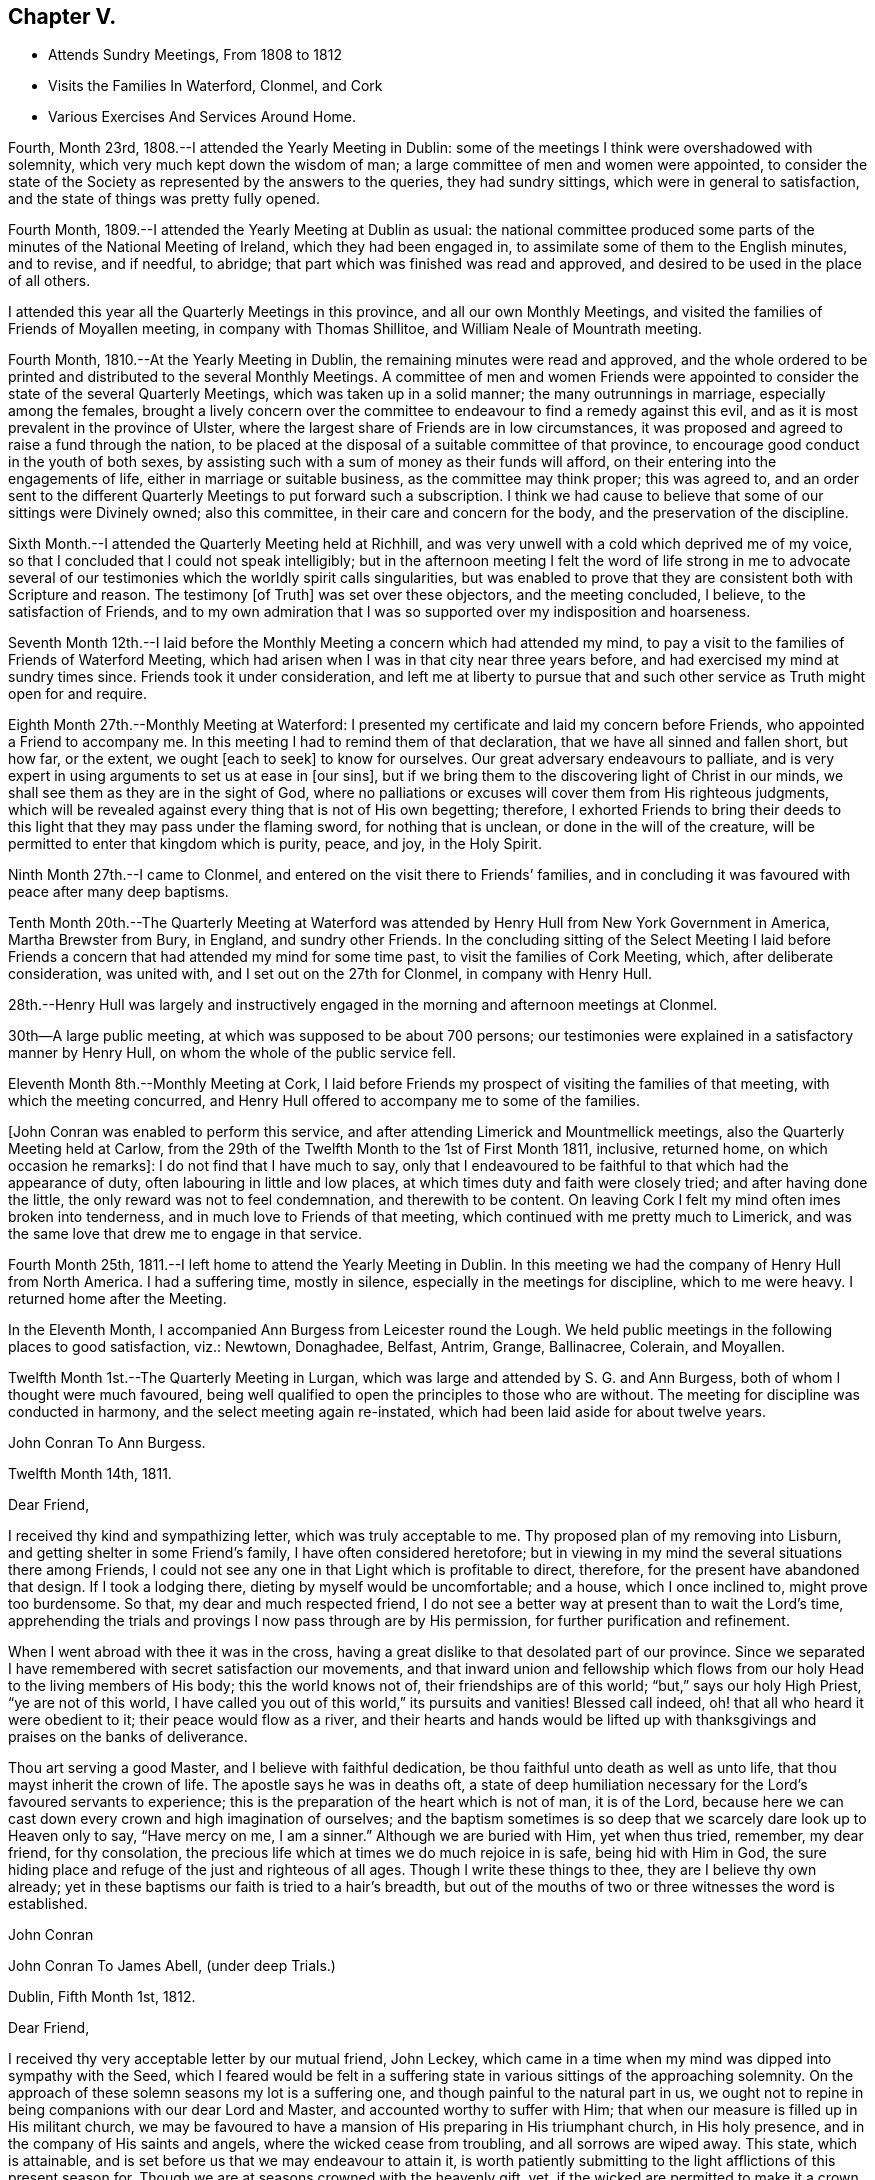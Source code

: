 == Chapter V.

[.chapter-synopsis]
* Attends Sundry Meetings, From 1808 to 1812
* Visits the Families In Waterford, Clonmel, and Cork
* Various Exercises And Services Around Home.

Fourth, Month 23rd, 1808.--I attended the Yearly Meeting in Dublin:
some of the meetings I think were overshadowed with solemnity,
which very much kept down the wisdom of man;
a large committee of men and women were appointed,
to consider the state of the Society as represented by the answers to the queries,
they had sundry sittings, which were in general to satisfaction,
and the state of things was pretty fully opened.

Fourth Month, 1809.--I attended the Yearly Meeting at Dublin as usual:
the national committee produced some parts of
the minutes of the National Meeting of Ireland,
which they had been engaged in, to assimilate some of them to the English minutes,
and to revise, and if needful, to abridge;
that part which was finished was read and approved,
and desired to be used in the place of all others.

I attended this year all the Quarterly Meetings in this province,
and all our own Monthly Meetings,
and visited the families of Friends of Moyallen meeting,
in company with Thomas Shillitoe, and William Neale of Mountrath meeting.

Fourth Month, 1810.--At the Yearly Meeting in Dublin,
the remaining minutes were read and approved,
and the whole ordered to be printed and distributed to the several Monthly Meetings.
A committee of men and women Friends were appointed to
consider the state of the several Quarterly Meetings,
which was taken up in a solid manner; the many outrunnings in marriage,
especially among the females,
brought a lively concern over the committee to
endeavour to find a remedy against this evil,
and as it is most prevalent in the province of Ulster,
where the largest share of Friends are in low circumstances,
it was proposed and agreed to raise a fund through the nation,
to be placed at the disposal of a suitable committee of that province,
to encourage good conduct in the youth of both sexes,
by assisting such with a sum of money as their funds will afford,
on their entering into the engagements of life, either in marriage or suitable business,
as the committee may think proper; this was agreed to,
and an order sent to the different Quarterly Meetings to put forward such a subscription.
I think we had cause to believe that some of our sittings were Divinely owned;
also this committee, in their care and concern for the body,
and the preservation of the discipline.

Sixth Month.--I attended the Quarterly Meeting held at Richhill,
and was very unwell with a cold which deprived me of my voice,
so that I concluded that I could not speak intelligibly;
but in the afternoon meeting I felt the word of life strong in me to advocate
several of our testimonies which the worldly spirit calls singularities,
but was enabled to prove that they are consistent both with Scripture and reason.
The testimony +++[+++of Truth]
was set over these objectors, and the meeting concluded, I believe,
to the satisfaction of Friends,
and to my own admiration that I was so supported over my indisposition and hoarseness.

Seventh Month 12th.--I laid before the Monthly
Meeting a concern which had attended my mind,
to pay a visit to the families of Friends of Waterford Meeting,
which had arisen when I was in that city near three years before,
and had exercised my mind at sundry times since.
Friends took it under consideration,
and left me at liberty to pursue that and such other
service as Truth might open for and require.

Eighth Month 27th.--Monthly Meeting at Waterford:
I presented my certificate and laid my concern before Friends,
who appointed a Friend to accompany me.
In this meeting I had to remind them of that declaration,
that we have all sinned and fallen short, but how far, or the extent,
we ought +++[+++each to seek]
to know for ourselves.
Our great adversary endeavours to palliate,
and is very expert in using arguments to set us at ease in +++[+++our sins],
but if we bring them to the discovering light of Christ in our minds,
we shall see them as they are in the sight of God,
where no palliations or excuses will cover them from His righteous judgments,
which will be revealed against every thing that is not of His own begetting; therefore,
I exhorted Friends to bring their deeds to this
light that they may pass under the flaming sword,
for nothing that is unclean, or done in the will of the creature,
will be permitted to enter that kingdom which is purity, peace, and joy,
in the Holy Spirit.

Ninth Month 27th.--I came to Clonmel,
and entered on the visit there to Friends`' families,
and in concluding it was favoured with peace after many deep baptisms.

Tenth Month 20th.--The Quarterly Meeting at Waterford was
attended by Henry Hull from New York Government in America,
Martha Brewster from Bury, in England, and sundry other Friends.
In the concluding sitting of the Select Meeting I laid before
Friends a concern that had attended my mind for some time past,
to visit the families of Cork Meeting, which, after deliberate consideration,
was united with, and I set out on the 27th for Clonmel, in company with Henry Hull.

28th.--Henry Hull was largely and instructively engaged
in the morning and afternoon meetings at Clonmel.

30th--A large public meeting, at which was supposed to be about 700 persons;
our testimonies were explained in a satisfactory manner by Henry Hull,
on whom the whole of the public service fell.

Eleventh Month 8th.--Monthly Meeting at Cork,
I laid before Friends my prospect of visiting the families of that meeting,
with which the meeting concurred,
and Henry Hull offered to accompany me to some of the families.

+++[+++John Conran was enabled to perform this service,
and after attending Limerick and Mountmellick meetings,
also the Quarterly Meeting held at Carlow,
from the 29th of the Twelfth Month to the 1st of First Month 1811, inclusive,
returned home, on which occasion he remarks]: I do not find that I have much to say,
only that I endeavoured to be faithful to that which had the appearance of duty,
often labouring in little and low places,
at which times duty and faith were closely tried; and after having done the little,
the only reward was not to feel condemnation, and therewith to be content.
On leaving Cork I felt my mind often imes broken into tenderness,
and in much love to Friends of that meeting,
which continued with me pretty much to Limerick,
and was the same love that drew me to engage in that service.

Fourth Month 25th, 1811.--I left home to attend the Yearly Meeting in Dublin.
In this meeting we had the company of Henry Hull from North America.
I had a suffering time, mostly in silence, especially in the meetings for discipline,
which to me were heavy.
I returned home after the Meeting.

In the Eleventh Month, I accompanied Ann Burgess from Leicester round the Lough.
We held public meetings in the following places to good satisfaction, viz.: Newtown,
Donaghadee, Belfast, Antrim, Grange, Ballinacree, Colerain, and Moyallen.

Twelfth Month 1st.--The Quarterly Meeting in Lurgan,
which was large and attended by S. G. and Ann Burgess,
both of whom I thought were much favoured,
being well qualified to open the principles to those who are without.
The meeting for discipline was conducted in harmony,
and the select meeting again re-instated,
which had been laid aside for about twelve years.

[.embedded-content-document.letter]
--

[.letter-heading]
John Conran To Ann Burgess.

[.signed-section-context-open]
Twelfth Month 14th, 1811.

[.salutation]
Dear Friend,

I received thy kind and sympathizing letter, which was truly acceptable to me.
Thy proposed plan of my removing into Lisburn,
and getting shelter in some Friend`'s family, I have often considered heretofore;
but in viewing in my mind the several situations there among Friends,
I could not see any one in that Light which is profitable to direct, therefore,
for the present have abandoned that design.
If I took a lodging there, dieting by myself would be uncomfortable; and a house,
which I once inclined to, might prove too burdensome.
So that, my dear and much respected friend,
I do not see a better way at present than to wait the Lord`'s time,
apprehending the trials and provings I now pass through are by His permission,
for further purification and refinement.

When I went abroad with thee it was in the cross,
having a great dislike to that desolated part of our province.
Since we separated I have remembered with secret satisfaction our movements,
and that inward union and fellowship which flows from
our holy Head to the living members of His body;
this the world knows not of, their friendships are of this world;
"`but,`" says our holy High Priest, "`ye are not of this world,
I have called you out of this world,`" its pursuits and vanities!
Blessed call indeed, oh! that all who heard it were obedient to it;
their peace would flow as a river,
and their hearts and hands would be lifted up with
thanksgivings and praises on the banks of deliverance.

Thou art serving a good Master, and I believe with faithful dedication,
be thou faithful unto death as well as unto life,
that thou mayst inherit the crown of life.
The apostle says he was in deaths oft,
a state of deep humiliation necessary for the Lord`'s favoured servants to experience;
this is the preparation of the heart which is not of man, it is of the Lord,
because here we can cast down every crown and high imagination of ourselves;
and the baptism sometimes is so deep that we scarcely dare look up to Heaven only to say,
"`Have mercy on me, I am a sinner.`"
Although we are buried with Him, yet when thus tried, remember, my dear friend,
for thy consolation, the precious life which at times we do much rejoice in is safe,
being hid with Him in God,
the sure hiding place and refuge of the just and righteous of all ages.
Though I write these things to thee, they are I believe thy own already;
yet in these baptisms our faith is tried to a hair`'s breadth,
but out of the mouths of two or three witnesses the word is established.

[.signed-section-signature]
John Conran

--

[.embedded-content-document.letter]
--

[.letter-heading]
John Conran To James Abell, (under deep Trials.)

[.signed-section-context-open]
Dublin, Fifth Month 1st, 1812.

[.salutation]
Dear Friend,

I received thy very acceptable letter by our mutual friend, John Leckey,
which came in a time when my mind was dipped into sympathy with the Seed,
which I feared would be felt in a suffering state in
various sittings of the approaching solemnity.
On the approach of these solemn seasons my lot is a suffering one,
and though painful to the natural part in us,
we ought not to repine in being companions with our dear Lord and Master,
and accounted worthy to suffer with Him;
that when our measure is filled up in His militant church,
we may be favoured to have a mansion of His preparing in His triumphant church,
in His holy presence, and in the company of His saints and angels,
where the wicked cease from troubling, and all sorrows are wiped away.
This state, which is attainable, and is set before us that we may endeavour to attain it,
is worth patiently submitting to the light afflictions of this present season for.
Though we are at seasons crowned with the heavenly gift, yet,
if the wicked are permitted to make it a crown of thorns,
and we have to feel the sharpness of them as well as the shame,
the disciple is not above or better than his Master;
He also was crowned in both capacities, but the submissive language of His spirit was,
(let us remember it,) "`Not my will but thy will, O Father, be done.`"
His holy will concerning the members of His church is sanctification,
and if His unerring wisdom choses the furnace for that end,
He can bring us forth as He did the three children formerly, in safety,
their garments undestroyed, and their bodies without the smell of fire upon them,
for the angel of His Divine presence was with them,
and is still with His afflicted little ones,
who are preferring Him to their chiefest joy in this world.

I remember the saying of a dear friend, Thomas Scattergood, under a holy influence,
to me when under deep suffering, "`Satan hath desired to have thee to sift thee as wheat,
but I have prayed for thee that thy faith fail
not;`" and his holy prayer proved availing,
even to this very day, enabling to speak well of the Lord`'s name,
because His mercy endureth, and will endure from one generation to another.
I nearly sympathize with thee, my dear friend, in thy present suffering state,
but not as Job`'s friends, in a similar trying dispensation, with presumption;
no my dear friend, but under a full persuasion that thy trials are in unutterable wisdom,
to purify and to bring thee to a more full acknowledgment of
the depths of His counsel--that thou hadst known Him like Job,
in an unspotted life and conversation, and brought praise to His Truth.
Yet here is not to be our rest, but to obtain a further knowledge of Him,
in which every other consideration may be abased,
and we bow ourselves before Him in dust and ashes, that He alone may be confessed,
and His name (power) be exalted in us and over all, blessed for ever!
I salute thee, my dear friend,
in the fresh feeling of that love which I believe flows at
this time from the Fountain that will never be drawn dry,
though flowing from generation to generation,
at which the Lord`'s flock have at all times been made to drink,
and of which the flocks of the stranger cannot partake.
And may He who dwelt in the bush and it was not consumed, dwell in thee, and thou in Him,
so that the arrows of the archers may be blunted and turned aside,
and the Lord may have the acknowledgment of praise,
is the sincere desire of thy affectionate brother,

[.signed-section-signature]
John Conran.

--

[.embedded-content-document.letter]
--

[.letter-heading]
Henry Hull To John Conran.

[.salutation]
Esteemed Friend,

May the protecting Arm of Divine Power shield thee through the yet remaining conflicts,
that thou may know a safe landing in the haven of an eternal rest!
Thy love has been great to the Beloved of souls,
manifested by thy attachment to His cause on the earth,
which thou hast espoused and adhered unto in a day of shaking, when many were blown away,
and have mingled with the chaff that floats in the air!
What a favour in the part of the county thou lives in!
Oh! that thou mayst know the Ancient of days to be with
thee now when old age is making its ravages,
that thou mayst be the encourager of the younger branches of the
family whom the Head of the church may bring forth into usefulness.
My spirit was united to some of those,
for whose establishment in the Truth I have desired, that the walls of our Zion,
which have been marred, may be completely restored and built up,
that there may be rendered unto the Lord of Hosts the glory that is due.
Then will He restore unto Israel judges as at the first,
and counsellors as in the beginning!
In the fellowship of the Gospel I conclude, remaining thy friend,

[.signed-section-signature]
Henry Hull.

--

Fifth Month, 1812.--I attended the Yearly Meeting in Dublin, which was large,
and at times favoured with a living spring of Gospel ministry,
to the edifying and comfort of the living part of the family.
The meetings of business were also favoured with the calming influence of Divine Power,
so as to cause the waves to be still, which were at times distressing,
occasioned by three appeals from the province of Munster,
which has been cause of exercise to some there for several years past,
and occasioned a breach of love among them.
The state of that province coming weightily before the meeting at this time,
a visit to it was appointed, and my name was set down for that service with five others,
to meet at Limerick Quarterly Meeting in the Seventh Month,
and to proceed further as Truth may open the way.

In the Seventh Month, I left home to attend the Quarterly Meeting at Limerick,
the several sittings of which proved to me seasons of deep suffering,
and I found no relief in them till the last sitting, which was closed,
when I requested a pause might be made, after which I laid down my burden,
and +++[+++expressed]
the exercise I had passed through, which was deep suffering;
the occasion of it I dare not conjecture, fearing to be found in the seat of judgment,
but referred the judgment to each, to examine themselves,
how far they had contributed to this distress which was
now felt to cover the minds of the living amongst us.
The meeting closed in a painful manner to me, feeling little or no relief.
Next day in the meeting for worship, I had an open time to the youth,
of whom there was a large number present, and the meeting ended comfortably.
I then went to Mountmellick, and remained there nearly two weeks,
attending the meetings in course, which felt to me to be low and exercising seasons,
very little ability afforded to minister till the day I left it,
when I was concerned in the week-day meeting, to express my sense of sundry states--some,
in whom the precious seed of God`'s kingdom was covered with the clods of the earth,
which prevented its growth--in others,
the briars and thorns choked it--whilst some were soaring aloft,
above the simplicity of Truth,
and entering into airy speculations concerning those things
which can only be known by the revelation of the Father;
it was by this revelation that Abraham saw Christ`'s day, and was glad,
and the prophets saw it and foretold it;
some were called to come down from the above state of self exaltation,
by Him who is willing to enter in, and abide with them, if they will but obey His call.
I left this place not altogether relieved from the burden I had to bear,
being sensible how hard it is for the voice of the servant to be effectually heard
by those who have not submitted themselves to the voice which has spoken,
and is speaking from heaven.

24th of Eighth Month, I set out for Dublin, and after attending three meetings there,
and our Quarterly Meeting near Charlemont, returned home.
Since that time I have had very low poor times in and out of meetings,
and sometimes under the necessity of ministering
in some of them in little and low places;
but I believe these dispensations are in that wisdom which is profitable to direct,
that we may experience the few barley loaves to be sufficient.

Twelfth Month.--The Quarterly Meeting at Lurgan, was, I thought, at times favoured,
and in some of the sittings my mind was comforted in
feeling that Divine goodness was near to us,
and acknowledged our assembly with a holy solemnity,
in which ability was afforded (I hope) to minister to several states present:
the meeting concluded to satisfaction and the comfort of the living.

1813.--I have been greatly tried for these twelvemonths, with a stripped state,
and with various temptations,
the subtle adversary being permitted to assault me in various shapes,
and repeatedly to roar against me,
and terrify me with inward and fearful impressions on my mind.
But these trials turned to a good account for me,
by drawing me to seek for help from Him on whom help is laid,
and through gracious condescension, in the needful time,
His Divine presence was manifested in my soul,
His holy light dispelled the darkness and administered strength;
so that in the frequent successions of these trials, strength was added to strength,
holy confidence succeeded weakness, and I was hereby made measurably strong in the Lord,
and by the power of His might enabled to rest in hope,
that He who had been with me in many tribulations would
never forsake me in my latter days:
yet my faith was often closely tried.
I attended the Yearly Meeting in Dublin this year, and had but little to offer in it,
especially in the meetings for discipline, which to me were cloudy;
I fear that the knowledge of the letter too much prevailed,
which I believe casts a shadow over the brightness which otherwise would be seen,
and in which alone the discipline can be suitably and comfortably conducted.

I have at times felt my mind drawn to attend the meeting at Lisburn,
to which I formerly belonged--in it my spirit has been
baptized into a painful and trying state of poverty,
and in the cross I have had to minister in this
dry and barren state without feeling relieved.
Oh! the love of the world, how overwhelming it is,
and chokes the precious seed that the good Husbandman has sown in His field!
Some now, as formerly, cannot bear sound doctrine, but would rather say to the servants,
prophesy to us smooth things, prophesy deceits:
but such physicians are of no value who would cry, Peace, peace,
when there is no peace but what the world gives.

Twelfth Month 1st.--Many are and have been the trials
and tribulations I have had to pass through,
both in my public and private capacity.
My afflictions are great, and I seem often left comfortless,
and at seasons ready to conclude that I would no more speak in the name of the Lord,
and have oftimes gone to meeting with that resolution;
but when the word of life has sprung up in my heart, I could not refrain,
and words would almost burst from my lips; and though no condemnation would follow,
yet constant poverty of spirit would be my covering,
and mortifying recollections of my past life would impress my mind,
and sink me into great abasedness of soul,
therein acknowledging my unworthiness and unfitness to
take the great and holy name of my God in my lips:
but to this state I submit, and bear it patiently,
as I am made sensible it is truly my desert.

The Quarterly Meeting is now near,
and it brings a considerable share of weight over my mind,
as I do not know of any other minister likely to be present,
and deep poverty is my attendant;
but to the great Head of the church I commit His family hereaway,
and hope He will have compassion on them,
and send them home satisfied that it was good that they were there.

The Quarterly Meeting is now ended, and it was well attended for the time of the year;
the meetings for worship were I think favoured,
and I got through the service which presented to my peace and satisfaction.
The first sitting of the meeting for discipline felt to me in danger of being disturbed,
I thought Satan was present with us, and once or oftener shewed his head;
but the Lord was pleased to own us, and he was kept down,
and a close exercise and watch prevailing, the business was concluded to satisfaction.
The answer to the query '`how meetings are kept up`' brought an exercise over Friends,
that a Committee was appointed (of which I was one) to attend all the Monthly Meetings,
and assist them in making appointments to visit the deficient,
and to stir them up to more diligence.

Third Month 7th, 1814.--The Quarterly Meeting at Lisburn:
the meetings for discipline were low,
Friends too generally are not sufficiently watchful over their own spirits,
to keep them in obedience to Christ,
in whom are all our fresh springs for service in the church.
I have been for a long time kept very low in my mind,
and in that state found myself drawn to minister, which has been in the cross,
but I dared not neglect or refuse the opening.
We are to offer the small cattle, as well as the large,
when they are demanded of us--the former have been accepted at my hands.

I have been drawn to visit sundry week-day meetings in the province,
and the fewness of the attendants brought discouragement over the prospect;
but giving up to the small appearances in my mind,
the service was often owned beyond my expectation, and I returned in peace.
I generally am most easy not to make any unnecessary delay after a meeting is over,
but return and eat my morsel in secret,
and receive from my Master what He is pleased to grant,
which is oftimes an impressive sense of my own unworthiness,
and under that impression I can render the praise to whom it is due.

Fourth Month.--I am now passing through baptisms
preparatory to the Yearly Meeting in Dublin,
which are deeply afflicting and hard to be borne.
Excuses of age (nearly 75 years),
and infirmities are not felt to be sufficient for my absenting myself from it,
neither a daily prevailing sense of unworthiness and unfitness
to appear with the more enlightened children of the Lord;
nothing affords peace but submission to the requirings of a Master who knows me,
and what I can be made to endure.
My exercise is so great that death seems to be preferable,
and the day of my birth lamented that a man child was
born into the world--woe is me! for many reasons!
But the Lord knows my afflictions,
and in His unutterable wisdom permits me to be thus tried,
and by those who should not do it, which makes it harder to be borne.

Fifth Month.--I attended the Yearly Meeting in Dublin,
which cost me a close exercise for some weeks,
feeling considerable bodily as well as spiritual weakness;
but I was enabled to give up and to trust for the
renewal of strength both ways to Divine Mercy.
I had some service in the meeting for discipline,
and in a large evening meeting on First-day, to my satisfaction.

As I travelled home, my mind was much inwardly drawn, and in silence,
a stream of Gospel ministry at times ran through me in secret,
as if I were preaching to a large auditory,
and the doctrine so apposite that it melted my
heart into humble contrition and admiration,
and I felt my strength renewed under the remembrance of this saying,
"`He that believeth on me, out of his belly shall flow rivers of living water.`"
I came home in peace, and glad that I had been there.

Ninth Month 6th.--Our Quarterly Meeting near Charlemont,
the meetings on First-day were held in silence, and numerously attended,
the meeting for discipline was favoured, and the next day I had an open testimony,
to the members of our own Society as well as others,
recommending them to the Divine Light in themselves as the
door of the true sheepfold of which Christ is the Shepherd;
that unless they came in by that door, professing with us or any others was in vain.

11th.--First-day, at Megabry, a time of deep wading in silence,
which was at length broken with these expressions, "`Ye believe in God,
believe also in me,`"--"`the devils believe and tremble.`"
If we do not believe in Christ our faith stands upon the same grounds with theirs,
and we lose the benefit of His second coming without sin unto salvation;
and if we despise Him in His little and low appearance in our hearts,
the Jews did so in his bodily appearance and were rejected of Him;
and small as His appearance may be to the carnally wise and prudent of this generation,
it was He whom the angels of God were commanded to worship.

Eleventh Month 2nd.--I have been now for some time reduced to a low state of mind,
but pretty much resigned under it; my exercise in meetings is trying,
feeling very little of that living virtue that
encourages to act in the services of the church;
yet in this very low situation,
I feel a necessity at times to offer the little that appears,
which is attended with peace, but is again succeeded immediately by deep poverty,
which is an exercising trial of faith and patience.
I dare not desire a change of raiment,
for in these tattered garments my nakedness is plainly seen,
to the deep humbling of my poor mind: let all that is of the natural man be brought low,
so that God be glorified through my abasement!

13th.--The Preparative Meeting at Megabry, in which my faith was closely tried,
feeling a subject on my mind for a long time,
but attended with so little ability to deliver
it that I struggled much and long to pass it by;
but near the conclusion I felt strength to stand up, and was +++[+++enabled]
to get through to my peace; my usual dryness succeeded, and sunk my spirit into mourning,
but I was mercifully supported by the arising of these words in my mind,
"`Seek not to thyself great things,
and thy life shall be given thee for a prey
whithersoever thou goest,`" which comforted me,
as I have hitherto felt life to follow those weak appearances.

20th.--First-day, at Megabry; a state of infidelity was the burden of my spirit,
arising out of those writings which are so plentifully scattered abroad in these days,
leading the unwary astray,
to follow after lying vanities and the deceivings of their own foolish hearts,
thinking to comprehend the things of God by their own wisdom.
I have felt this day much depressed in mind,
from not giving up to attend the Monthly Meeting at Moyallen, yesterday;
the pointing thereto was so small, and my poverty so prevalent, that I passed it by,
but I hope to be more attentive in future.
The ways of God are at times unsearchable, and past our finding out.
The Quarterly Meeting will be in about two weeks,
which I expect will bring me into some preparatory baptisms,
as is usually my lot before these large gatherings; may the Lord strengthen my weakness,
which is very great and has been for some time past, if it be His holy will!

Twelfth Month 6th.--Our Quarterly Meeting at Lurgan:
in the concluding meeting I was enlarged in an open and
clear testimony in defence of the Scriptures,
and the Divinity of our blessed Lord,
against a spirit of antichrist which seemed to possess some present;
and I concluded the meeting in supplicating the Lord that He would be
pleased afresh to anoint the eyes of those who said they saw,
but were blind, and to open their eyes that they might see the New Jerusalem,
and the beauty of true holiness,
so as to be able to worship God aright through the Spirit of his beloved Son,
who is God over all, blessed for ever and for evermore.
The meeting concluded under a solemn covering, and I returned home in peace.

My movements in the ministry for some years back have been after long waiting,
the appearance of life very small, and my faith closely tried,
but a necessity has attended which I have been afraid to neglect;
they have often been unexpectedly enlarged in Gospel love, and afforded peace:
but very shortly the whole recollection of the
precious unction has been clearly taken from me,
and I have been reduced to my usual state of poverty--the gate +++[+++like Mordecai]
has been my safe-guard,
for there nothing can dress or perfume with the odours and ointments that
had been poured forth when the Bridegroom had entered into His chamber.
Blessed are the dead who thus die, yea, saith the Spirit,
they shall rest from their labours, and their works shall follow them!
Blessed poverty indeed, for in it the creaturely part has no share!

First Month 12th, 1815.--The Monthly Meeting near Ballinderry:
the fore part of the meeting was a low time,
my mind was much tried with a wandering spirit which I endeavoured to subject,
and after some time experienced quiet;
when that passage opened on my mind recommending
the offering our bodies a living sacrifice,
and I was gradually enlarged,
and led to compare the state I Lad been baptized into during
the early part of the meeting to the waves of the sea,
succeeding one another--that this was the work of the enemy to render our sacrifice
unacceptable to God--but let us suffer the waves to pass over our heads,
and not to carry us away into the world, and thereby +++[+++deprive]
us of the opportunity of renewing our strength in Christ,
who through His instruments appointed those seasons to
His church and family for that gracious end and purpose.
It was a time of refreshment and renewal of strength,
for I went to meeting under deep exercise, not expecting or desiring to be so engaged,
and under the feeling of life I was drawn forth in supplication at the close.
The covering of the first meeting was carried into the meeting for discipline,
which was conducted and concluded in a truly solemn manner;
the praise is due to that all-wise and holy Being in whom "`is life,
and the life is the light of men,`" and who has not
forgotten to be gracious to a backsliding people!

In sitting in meetings for discipline,
I look for as clear an evidence to speak as in meetings for worship,
therefore my words are few,
but I hope they are in degree seasoned with salt--"`let your
speech be alway with grace seasoned with salt,`" which is the
hie--in this path the wayfaring man cannot err,
and peace is found in his dwelling;
it is a means of keeping down those forward spirits which are ready to run when not sent,
whose state is that of flatness and death instead of peace and consolation,
and to whom the language applies,`" Who hath required this at your hands?`"

22nd.--First-day meeting at Megabry: Cast down, but I hope not forsaken.
I have had deep trials of late that caused me to cry by night and by day,
Lord help thy servant who cannot help himself!
but my cry returned back into my own bosom,
as if the ears of the Lord God of Sabaoth were not open to my cry.
My sore ran in the night season, and I was not comforted.
How long, Lord, wilt thou not hear my prayer and my supplication!
I feel dried up as a potsherd, but I still hold fast my confidence.
Make haste, Lord, to help me, before I go hence and be seen of man no more,
for there is neither wisdom nor knowledge in the grave!

Second Month 9th.--I attended the Preparative Meeting of Lisburn,
and was concerned therein to exhort parents and
heads of families to train up their children,
both by precept and example, in the nurture and admonition of the Lord,
which would be as a twofold cord that might be a means of drawing
them to the living principle of light and grace in their tender minds,
and make therewith a threefold cord that could not be easily broken.
Also recommending the children to obey their parents in the Lord, for this is right;
concluding with the state of Eli and his family, who did not restrain his sons,
though he had counselled them against the evil of their ways.

Sixth Month 6th.--Our Quarterly Meeting at Moyallen,
I had a pretty open time in both meetings on the First-day;
the meeting for discipline was to me a remarkably clouded time,
I was baptized in the cloud into death.
As I lay in bed that night or early next morning,
the spring of Gospel ministry opened and flowed in my heart abundantly,
in such a variety of doctrine as filled me with surprise,
which gradually arose from a small beginning to a stream that I could swim in.
I lay silent in spirit, and attended to the flowing of it to my admiration;
towards morning it closed,
and I arose in my usual poverty and went to meeting in a low and stripped state,
but had not sat long before some little matter gradually arose before me,
and as I attended on the opening it increased to the time I
should stand up with a metaphor of Christ`'s school,
in which He is the teacher:
fresh matter gradually opening in my view I was enlarged in a
clear testimony which afforded peace and comfort to my mind,
the praise of which is only to be given to Him to whom alone it is due,
the great and holy Head of His church, who is blessed for ever and ever!
